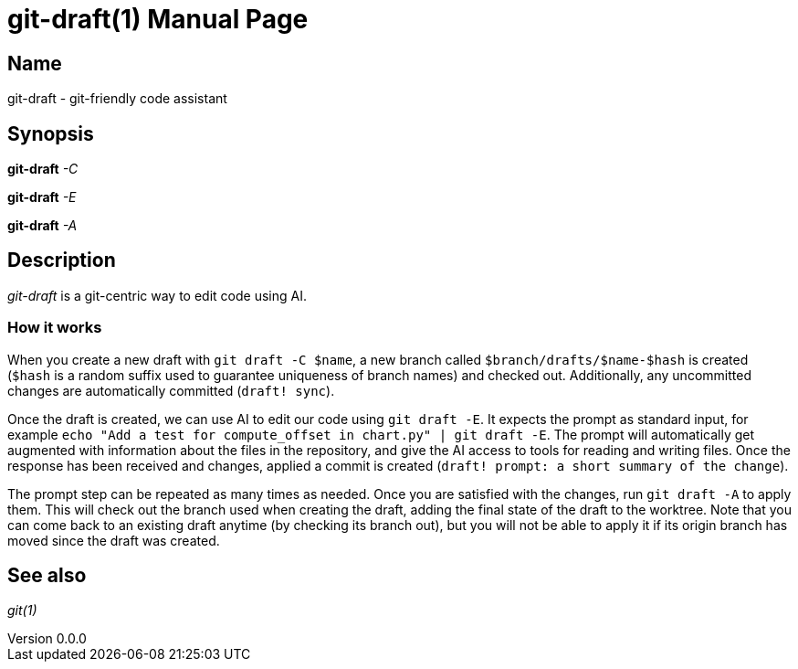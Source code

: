 ifndef::manversion[:manversion: 0.0.0]

= git-draft(1)
Matthieu Monsch
v{manversion}
:doctype: manpage
:manmanual: GIT-DRAFT
:mansource: GIT-DRAFT


== Name

git-draft - git-friendly code assistant


== Synopsis

*git-draft* _-C_

*git-draft* _-E_

*git-draft* _-A_


== Description

_git-draft_ is a git-centric way to edit code using AI.

=== How it works

When you create a new draft with `git draft -C $name`, a new branch called `$branch/drafts/$name-$hash` is created (`$hash` is a random suffix used to guarantee uniqueness of branch names) and checked out.
Additionally, any uncommitted changes are automatically committed (`draft! sync`).

Once the draft is created, we can use AI to edit our code using `git draft -E`.
It expects the prompt as standard input, for example `echo "Add a test for compute_offset in chart.py" | git draft -E`.
The prompt will automatically get augmented with information about the files in the repository, and give the AI access to tools for reading and writing files.
Once the response has been received and changes, applied a commit is created (`draft! prompt: a short summary of the change`).

The prompt step can be repeated as many times as needed. Once you are satisfied with the changes, run `git draft -A` to apply them.
This will check out the branch used when creating the draft, adding the final state of the draft to the worktree.
Note that you can come back to an existing draft anytime (by checking its branch out), but you will not be able to apply it if its origin branch has moved since the draft was created.


== See also

_git(1)_
